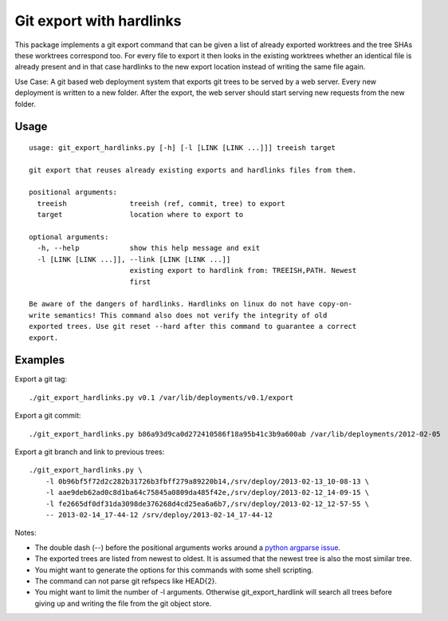 Git export with hardlinks
=========================

This package implements a git export command that can be given a list of
already exported worktrees and the tree SHAs these worktrees correspond
too. For every file to export it then looks in the existing worktrees whether
an identical file is already present and in that case hardlinks to the new
export location instead of writing the same file again.

Use Case: A git based web deployment system that exports git trees to be
served by a web server. Every new deployment is written to a new folder. After
the export, the web server should start serving new requests from the new
folder.

Usage
-----

::

  usage: git_export_hardlinks.py [-h] [-l [LINK [LINK ...]]] treeish target
  
  git export that reuses already existing exports and hardlinks files from them.
  
  positional arguments:
    treeish               treeish (ref, commit, tree) to export
    target                location where to export to
  
  optional arguments:
    -h, --help            show this help message and exit
    -l [LINK [LINK ...]], --link [LINK [LINK ...]]
                          existing export to hardlink from: TREEISH,PATH. Newest
                          first
  
  Be aware of the dangers of hardlinks. Hardlinks on linux do not have copy-on-
  write semantics! This command also does not verify the integrity of old
  exported trees. Use git reset --hard after this command to guarantee a correct
  export.

Examples
--------

Export a git tag::

  ./git_export_hardlinks.py v0.1 /var/lib/deployments/v0.1/export

Export a git commit::

  ./git_export_hardlinks.py b86a93d9ca0d272410586f18a95b41c3b9a600ab /var/lib/deployments/2012-02-05

Export a git branch and link to previous trees::

  ./git_export_hardlinks.py \
      -l 0b96bf5f72d2c282b31726b3fbff279a89220b14,/srv/deploy/2013-02-13_10-08-13 \
      -l aae9deb62ad0c8d1ba64c75845a0809da485f42e,/srv/deploy/2013-02-12_14-09-15 \
      -l fe2665df0df31da3098de376268d4cd25ea6a6b7,/srv/deploy/2013-02-12_12-57-55 \
      -- 2013-02-14_17-44-12 /srv/deploy/2013-02-14_17-44-12

Notes:

- The double dash (--) before the positional arguments works around a `python argparse issue`__.

- The exported trees are listed from newest to oldest. It is assumed that the
  newest tree is also the most similar tree.

- You might want to generate the options for this commands with some shell scripting.

- The command can not parse git refspecs like HEAD{2}.

- You might want to limit the number of -l arguments. Otherwise
  git_export_hardlink will search all trees before giving up and writing the
  file from the git object store.

.. __: http://bugs.python.org/issue9338
